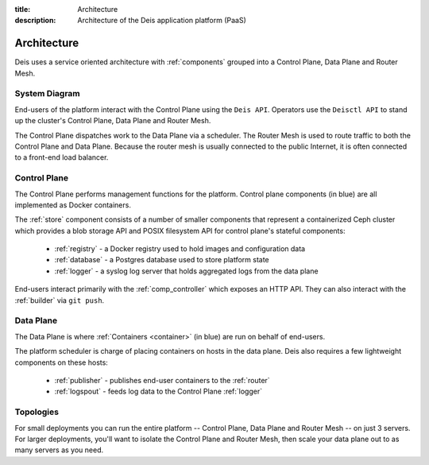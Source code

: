 :title: Architecture
:description: Architecture of the Deis application platform (PaaS)

.. _architecture:

Architecture
============

Deis uses a service oriented architecture with :ref:`components`
grouped into a Control Plane, Data Plane and Router Mesh.

.. _system-diagram:

System Diagram
--------------

.. image:: DeisSystemDiagram.png
    :alt: Deis System Diagram

End-users of the platform interact with the Control Plane using the ``Deis API``.
Operators use the ``Deisctl API`` to stand up the cluster's Control Plane, Data Plane
and Router Mesh.

The Control Plane dispatches work to the Data Plane via a scheduler.
The Router Mesh is used to route traffic to both the Control Plane and Data Plane.
Because the router mesh is usually connected to the public Internet,
it is often connected to a front-end load balancer.

.. _control-plane:

Control Plane
-------------

.. image:: DeisControlPlane.png
    :alt: Deis Control Plane Architecture

The Control Plane performs management functions for the platform.
Control plane components (in blue) are all implemented as Docker containers.

The :ref:`store` component consists of a number of smaller components that represent a
containerized Ceph cluster which provides a blob storage API and POSIX filesystem API
for control plane's stateful components:

 * :ref:`registry` - a Docker registry used to hold images and configuration data
 * :ref:`database` - a Postgres database used to store platform state
 * :ref:`logger` - a syslog log server that holds aggregated logs from the data plane

End-users interact primarily with the :ref:`comp_controller` which exposes an
HTTP API. They can also interact with the :ref:`builder` via ``git push``.

.. _data-plane:

Data Plane
----------

.. image:: DeisDataPlane.png
    :alt: Deis Data Plane Architecture

The Data Plane is where :ref:`Containers <container>` (in blue) are run on behalf of end-users.

The platform scheduler is charge of placing containers on hosts in the data plane.
Deis also requires a few lightweight components on these hosts:

 * :ref:`publisher` - publishes end-user containers to the :ref:`router`
 * :ref:`logspout` - feeds log data to the Control Plane :ref:`logger`

.. _topologies:

Topologies
----------

For small deployments you can run the entire platform
-- Control Plane, Data Plane and Router Mesh -- on just 3 servers.
For larger deployments, you'll want to isolate the Control Plane and Router Mesh,
then scale your data plane out to as many servers as you need.
